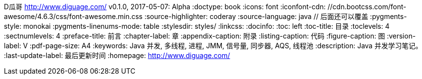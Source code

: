 D瓜哥 <http://www.diguage.com/>
v0.1.0, 2017-05-07: Alpha
:doctype: book
:icons: font
:iconfont-cdn: //cdn.bootcss.com/font-awesome/4.6.3/css/font-awesome.min.css
:source-highlighter: coderay
:source-language: java  // 后面还可以覆盖
:pygments-style: monokai
:pygments-linenums-mode: table
:stylesdir: styles/
:linkcss:
:docinfo:
:toc: left
:toc-title: 目录
:toclevels: 4
:sectnumlevels: 4
:preface-title: 前言
:chapter-label: 章
:appendix-caption: 附录
:listing-caption: 代码
:figure-caption: 图
:version-label: V
:pdf-page-size: A4
:keywords: Java 并发, 多线程, 进程, JMM, 信号量, 同步器, AQS, 线程池
:description: Java 并发学习笔记。
:last-update-label: 最后更新时间
:homepage: http://www.diguage.com/
